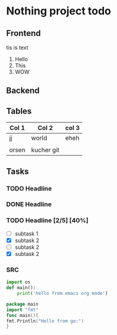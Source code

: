 * Nothing project todo
** Frontend
   tis is text
   1. Hello
   2. This
   3. WOW

** Backend
   
** Tables 
   | Col 1 | Col 2      | col 3 |
   |-------+------------+-------|
   | jj    | world      | eheh  |
   |       |            |       |
   | orsen | kucher git |       |

** Tasks
*** TODO Headline
    DEADLINE: <2019-12-31 Tue 17:00>
    :PROPERTIES:
    :ID:       dec7496f-aa92-4e07-ac38-722f89dfa975
    :END:
*** DONE Headline
    CLOSED: [2019-12-24 Tue 20:57]
*** TODO Headline [2/5] [40%]
    - [ ] subtask 1
    - [X] subtask 2
    - [ ] subtask 2
    - [X] subtask 2
*** SRC
#+begin_src python
  import os
  def main():
      print('hello from emacs org mode')
#+end_src 


#+begin_src go
package main
import "fmt"
func main(){
fmt.Println("Hello from go:")
}
#+end_src 
 
